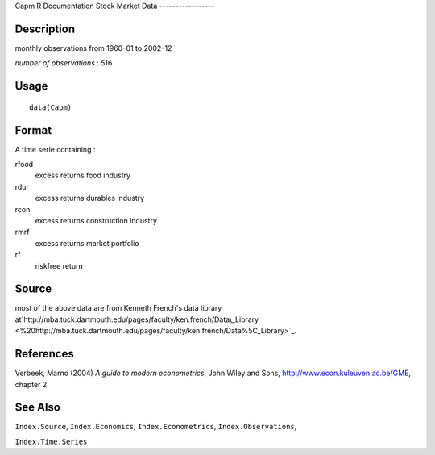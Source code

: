 Capm
R Documentation
Stock Market Data
-----------------

Description
~~~~~~~~~~~

monthly observations from 1960–01 to 2002–12

*number of observations* : 516

Usage
~~~~~

::

    data(Capm)

Format
~~~~~~

A time serie containing :

rfood
    excess returns food industry

rdur
    excess returns durables industry

rcon
    excess returns construction industry

rmrf
    excess returns market portfolio

rf
    riskfree return


Source
~~~~~~

most of the above data are from Kenneth French's data library
at`http://mba.tuck.dartmouth.edu/pages/faculty/ken.french/Data\\\_Library <%20http://mba.tuck.dartmouth.edu/pages/faculty/ken.french/Data%5C_Library>`_.

References
~~~~~~~~~~

Verbeek, Marno (2004) *A guide to modern econometrics*, John Wiley
and Sons,
`http://www.econ.kuleuven.ac.be/GME <http://www.econ.kuleuven.ac.be/GME>`_,
chapter 2.

See Also
~~~~~~~~

``Index.Source``, ``Index.Economics``, ``Index.Econometrics``,
``Index.Observations``,

``Index.Time.Series``


